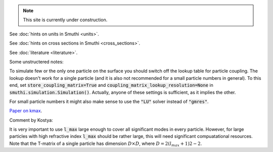 .. note:: This site is currently under construction.


See :doc:`hints on units in Smuthi <units>`.

See :doc:`hints on cross sections in Smuthi <cross_sections>`.

See :doc:`literature <literature>`.

Some unstructered notes:

To simulate few or the only one particle on the surface you should
switch off the lookup table for particle coupling. The lookup
doesn't work for a single particle (and it is also not recommended for
a small particle numbers in general).  To this end, set
:code:`store_coupling_matrix=True` and
:code:`coupling_matrix_lookup_resolution=None` in
:code:`smuthi.simulation.Simulation()`. Actually, anyone of these settings is
sufficient, as it implies the other.

For small particle numbers it might also make sense to use the :code:`"LU"`
solver instead of :code:`"gmres"`.
 
.. todo:: write hints for lmax

.. todo:: write hints for kmax

`Paper on kmax <https://arxiv.org/abs/1708.05557>`_.

Comment by Kostya:

It is very important to use :code:`l_max` large enough to cover all
significant modes in every particle. However, for large particles with high
refractive index :code:`l_max` should be rather large, this will
need significant compuatational resources. Note that the T-matrix
of a single particle has dimension :math:`D \times D`, where
:math:`D=2(l_{max}+1)2−2`.
